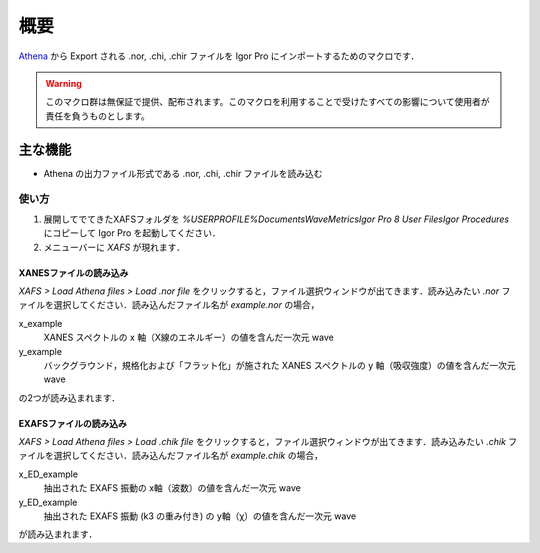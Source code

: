 .. author: ASAKURA, Hiroyuki (asakura AT moleng DOT kyoto-u DOT ac DOT jp)
.. version: 0.1

====
概要
====

`Athena <https://bruceravel.github.io/demeter/>`_ から Export される .nor, .chi, .chir ファイルを Igor Pro にインポートするためのマクロです．

.. warning::
   このマクロ群は無保証で提供、配布されます。このマクロを利用することで受けたすべての影響について使用者が責任を負うものとします。

主な機能
========

* Athena の出力ファイル形式である .nor, .chi, .chir ファイルを読み込む

使い方
-------

1. 展開してでてきたXAFSフォルダを `%USERPROFILE%\Documents\WaveMetrics\Igor Pro 8 User Files\Igor Procedures` にコピーして Igor Pro を起動してください．
2. メニューバーに `XAFS` が現れます．

XANESファイルの読み込み
"""""""""""""""""""""""

`XAFS > Load Athena files > Load .nor file` をクリックすると，ファイル選択ウィンドウが出てきます．読み込みたい `.nor` ファイルを選択してください．読み込んだファイル名が `example.nor` の場合，

x_example
   XANES スペクトルの x 軸（X線のエネルギー）の値を含んだ一次元 wave
y_example
   バックグラウンド，規格化および「フラット化」が施された XANES スペクトルの y 軸（吸収強度）の値を含んだ一次元 wave

の2つが読み込まれます．

EXAFSファイルの読み込み
"""""""""""""""""""""""

`XAFS > Load Athena files > Load .chik file` をクリックすると，ファイル選択ウィンドウが出てきます．読み込みたい `.chik` ファイルを選択してください．読み込んだファイル名が `example.chik` の場合，

x_ED_example
   抽出された EXAFS 振動の x軸（波数）の値を含んだ一次元 wave
y_ED_example
   抽出された EXAFS 振動 (k3 の重み付き) の y軸（χ）の値を含んだ一次元 wave

が読み込まれます．
